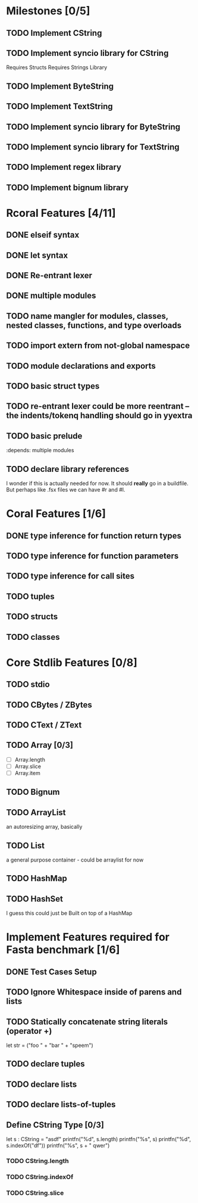 #+STARTUP: showall
* Milestones [0/5]
** TODO Implement CString
** TODO Implement syncio library for CString
   Requires Structs
   Requires Strings Library
** TODO Implement ByteString
** TODO Implement TextString
** TODO Implement syncio library for ByteString
** TODO Implement syncio library for TextString
** TODO Implement regex library
** TODO Implement bignum library

* Rcoral Features [4/11]
** DONE elseif syntax
** DONE let syntax
** DONE Re-entrant lexer
** DONE multiple modules
** TODO name mangler for modules, classes, nested classes, functions, and type overloads
** TODO import extern from not-global namespace
** TODO module declarations and exports
** TODO basic struct types
** TODO re-entrant lexer could be more reentrant -- the indents/tokenq handling should go in yyextra
** TODO basic prelude
   :depends:  multiple modules
** TODO declare library references
   I wonder if this is actually needed for now. It should *really* go in a buildfile.
   But perhaps like .fsx files we can have #r and #l.
* Coral Features [1/6]
** DONE type inference for function return types
** TODO type inference for function parameters
** TODO type inference for call sites
** TODO tuples
** TODO structs
** TODO classes
* Core Stdlib Features [0/8]
** TODO stdio
** TODO CBytes / ZBytes
** TODO CText / ZText
** TODO Array [0/3]
- [ ] Array.length
- [ ] Array.slice
- [ ] Array.item
** TODO Bignum
** TODO ArrayList
an autoresizing array, basically
** TODO List
a general purpose container - could be arraylist for now
** TODO HashMap
** TODO HashSet
I guess this could just be Built on top of a HashMap

* Implement Features required for Fasta benchmark [1/6]
** DONE Test Cases Setup
** TODO Ignore Whitespace inside of parens and lists
** TODO Statically concatenate string literals (operator +)
   let str = ("foo " +
      "bar " +
             "speem")
** TODO declare tuples
** TODO declare lists
** TODO declare lists-of-tuples

** Define CString Type [0/3]
   let s : CString = "asdf"
   printfn("%d", s.length)
   printfn("%s", s)
   printfn("%d", s.indexOf("df"))
   printfn("%s", s + " qwer")
*** TODO CString.length
*** TODO CString.indexOf
*** TODO CString.slice
